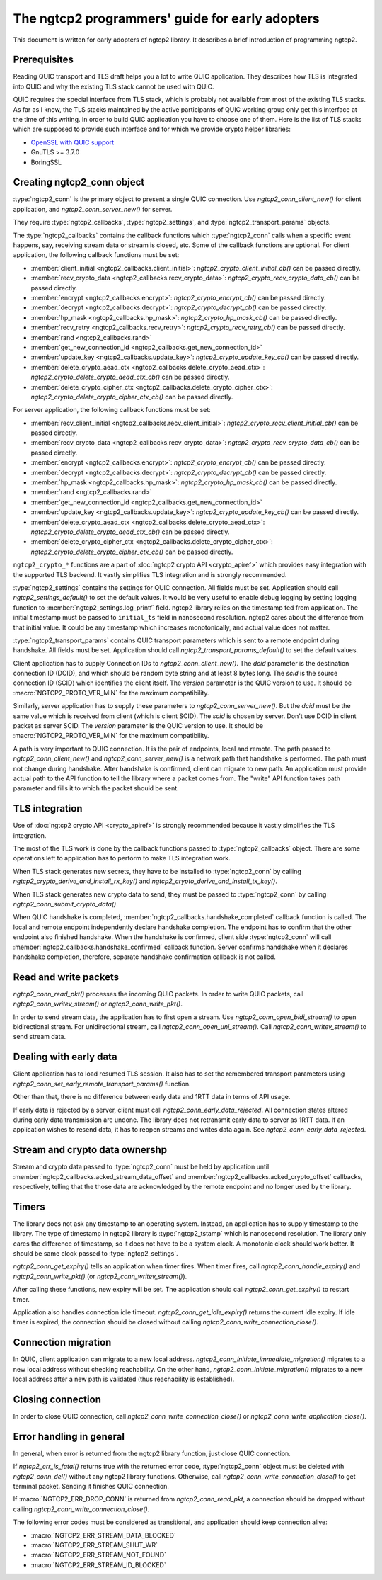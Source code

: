 The ngtcp2 programmers' guide for early adopters
================================================

This document is written for early adopters of ngtcp2 library.  It
describes a brief introduction of programming ngtcp2.

Prerequisites
-------------

Reading QUIC transport and TLS draft helps you a lot to write QUIC
application.  They describes how TLS is integrated into QUIC and why
the existing TLS stack cannot be used with QUIC.

QUIC requires the special interface from TLS stack, which is probably
not available from most of the existing TLS stacks.  As far as I know,
the TLS stacks maintained by the active participants of QUIC working
group only get this interface at the time of this writing.  In order
to build QUIC application you have to choose one of them.  Here is the
list of TLS stacks which are supposed to provide such interface and
for which we provide crypto helper libraries:

* `OpenSSL with QUIC support
  <https://github.com/quictls/openssl/tree/OpenSSL_1_1_1k+quic>`_
* GnuTLS >= 3.7.0
* BoringSSL

Creating ngtcp2_conn object
---------------------------

:type:`ngtcp2_conn` is the primary object to present a single QUIC
connection.  Use `ngtcp2_conn_client_new()` for client application,
and `ngtcp2_conn_server_new()` for server.

They require :type:`ngtcp2_callbacks`, :type:`ngtcp2_settings`, and
:type:`ngtcp2_transport_params` objects.

The :type:`ngtcp2_callbacks` contains the callback functions which
:type:`ngtcp2_conn` calls when a specific event happens, say,
receiving stream data or stream is closed, etc.  Some of the callback
functions are optional.  For client application, the following
callback functions must be set:

* :member:`client_initial <ngtcp2_callbacks.client_initial>`:
  `ngtcp2_crypto_client_initial_cb()` can be passed directly.
* :member:`recv_crypto_data <ngtcp2_callbacks.recv_crypto_data>`:
  `ngtcp2_crypto_recv_crypto_data_cb()` can be passed directly.
* :member:`encrypt <ngtcp2_callbacks.encrypt>`:
  `ngtcp2_crypto_encrypt_cb()` can be passed directly.
* :member:`decrypt <ngtcp2_callbacks.decrypt>`:
  `ngtcp2_crypto_decrypt_cb()` can be passed directly.
* :member:`hp_mask <ngtcp2_callbacks.hp_mask>`:
  `ngtcp2_crypto_hp_mask_cb()` can be passed directly.
* :member:`recv_retry <ngtcp2_callbacks.recv_retry>`:
  `ngtcp2_crypto_recv_retry_cb()` can be passed directly.
* :member:`rand <ngtcp2_callbacks.rand>`
* :member:`get_new_connection_id
  <ngtcp2_callbacks.get_new_connection_id>`
* :member:`update_key <ngtcp2_callbacks.update_key>`:
  `ngtcp2_crypto_update_key_cb()` can be passed directly.
* :member:`delete_crypto_aead_ctx
  <ngtcp2_callbacks.delete_crypto_aead_ctx>`:
  `ngtcp2_crypto_delete_crypto_aead_ctx_cb()` can be passed directly.
* :member:`delete_crypto_cipher_ctx
  <ngtcp2_callbacks.delete_crypto_cipher_ctx>`:
  `ngtcp2_crypto_delete_crypto_cipher_ctx_cb()` can be passed
  directly.

For server application, the following callback functions must be set:

* :member:`recv_client_initial
  <ngtcp2_callbacks.recv_client_initial>`:
  `ngtcp2_crypto_recv_client_initial_cb()` can be passed directly.
* :member:`recv_crypto_data <ngtcp2_callbacks.recv_crypto_data>`:
  `ngtcp2_crypto_recv_crypto_data_cb()` can be passed directly.
* :member:`encrypt <ngtcp2_callbacks.encrypt>`:
  `ngtcp2_crypto_encrypt_cb()` can be passed directly.
* :member:`decrypt <ngtcp2_callbacks.decrypt>`:
  `ngtcp2_crypto_decrypt_cb()` can be passed directly.
* :member:`hp_mask <ngtcp2_callbacks.hp_mask>`:
  `ngtcp2_crypto_hp_mask_cb()` can be passed directly.
* :member:`rand <ngtcp2_callbacks.rand>`
* :member:`get_new_connection_id
  <ngtcp2_callbacks.get_new_connection_id>`
* :member:`update_key <ngtcp2_callbacks.update_key>`:
  `ngtcp2_crypto_update_key_cb()` can be passed directly.
* :member:`delete_crypto_aead_ctx
  <ngtcp2_callbacks.delete_crypto_aead_ctx>`:
  `ngtcp2_crypto_delete_crypto_aead_ctx_cb()` can be passed directly.
* :member:`delete_crypto_cipher_ctx
  <ngtcp2_callbacks.delete_crypto_cipher_ctx>`:
  `ngtcp2_crypto_delete_crypto_cipher_ctx_cb()` can be passed
  directly.

``ngtcp2_crypto_*`` functions are a part of :doc:`ngtcp2 crypto API
<crypto_apiref>` which provides easy integration with the supported
TLS backend.  It vastly simplifies TLS integration and is strongly
recommended.

:type:`ngtcp2_settings` contains the settings for QUIC connection.
All fields must be set.  Application should call
`ngtcp2_settings_default()` to set the default values.  It would be
very useful to enable debug logging by setting logging function to
:member:`ngtcp2_settings.log_printf` field.  ngtcp2 library relies on
the timestamp fed from application.  The initial timestamp must be
passed to ``initial_ts`` field in nanosecond resolution.  ngtcp2 cares
about the difference from that initial value.  It could be any
timestamp which increases monotonically, and actual value does not
matter.

:type:`ngtcp2_transport_params` contains QUIC transport parameters
which is sent to a remote endpoint during handshake.  All fields must
be set.  Application should call `ngtcp2_transport_params_default()`
to set the default values.

Client application has to supply Connection IDs to
`ngtcp2_conn_client_new()`.  The *dcid* parameter is the destination
connection ID (DCID), and which should be random byte string and at
least 8 bytes long.  The *scid* is the source connection ID (SCID)
which identifies the client itself.  The *version* parameter is the
QUIC version to use.  It should be :macro:`NGTCP2_PROTO_VER_MIN` for
the maximum compatibility.

Similarly, server application has to supply these parameters to
`ngtcp2_conn_server_new()`.  But the *dcid* must be the same value
which is received from client (which is client SCID).  The *scid* is
chosen by server.  Don't use DCID in client packet as server SCID.
The *version* parameter is the QUIC version to use.  It should be
:macro:`NGTCP2_PROTO_VER_MIN` for the maximum compatibility.

A path is very important to QUIC connection.  It is the pair of
endpoints, local and remote.  The path passed to
`ngtcp2_conn_client_new()` and `ngtcp2_conn_server_new()` is a network
path that handshake is performed.  The path must not change during
handshake.  After handshake is confirmed, client can migrate to new
path.  An application must provide actual path to the API function to
tell the library where a packet comes from.  The "write" API function
takes path parameter and fills it to which the packet should be sent.

TLS integration
---------------

Use of :doc:`ngtcp2 crypto API <crypto_apiref>` is strongly
recommended because it vastly simplifies the TLS integration.

The most of the TLS work is done by the callback functions passed to
:type:`ngtcp2_callbacks` object.  There are some operations left to
application has to perform to make TLS integration work.

When TLS stack generates new secrets, they have to be installed to
:type:`ngtcp2_conn` by calling
`ngtcp2_crypto_derive_and_install_rx_key()` and
`ngtcp2_crypto_derive_and_install_tx_key()`.

When TLS stack generates new crypto data to send, they must be passed
to :type:`ngtcp2_conn` by calling `ngtcp2_conn_submit_crypto_data()`.

When QUIC handshake is completed,
:member:`ngtcp2_callbacks.handshake_completed` callback function is
called.  The local and remote endpoint independently declare handshake
completion.  The endpoint has to confirm that the other endpoint also
finished handshake.  When the handshake is confirmed, client side
:type:`ngtcp2_conn` will call
:member:`ngtcp2_callbacks.handshake_confirmed` callback function.
Server confirms handshake when it declares handshake completion,
therefore, separate handshake confirmation callback is not called.

Read and write packets
----------------------

`ngtcp2_conn_read_pkt()` processes the incoming QUIC packets.  In
order to write QUIC packets, call `ngtcp2_conn_writev_stream()` or
`ngtcp2_conn_write_pkt()`.

In order to send stream data, the application has to first open a
stream.  Use `ngtcp2_conn_open_bidi_stream()` to open bidirectional
stream.  For unidirectional stream, call
`ngtcp2_conn_open_uni_stream()`.  Call `ngtcp2_conn_writev_stream()`
to send stream data.

Dealing with early data
-----------------------

Client application has to load resumed TLS session.  It also has to
set the remembered transport parameters using
`ngtcp2_conn_set_early_remote_transport_params()` function.

Other than that, there is no difference between early data and 1RTT
data in terms of API usage.

If early data is rejected by a server, client must call
`ngtcp2_conn_early_data_rejected`.  All connection states altered
during early data transmission are undone.  The library does not
retransmit early data to server as 1RTT data.  If an application
wishes to resend data, it has to reopen streams and writes data again.
See `ngtcp2_conn_early_data_rejected`.

Stream and crypto data ownershp
-------------------------------

Stream and crypto data passed to :type:`ngtcp2_conn` must be held by
application until :member:`ngtcp2_callbacks.acked_stream_data_offset`
and :member:`ngtcp2_callbacks.acked_crypto_offset` callbacks,
respectively, telling that the those data are acknowledged by the
remote endpoint and no longer used by the library.

Timers
------

The library does not ask any timestamp to an operating system.
Instead, an application has to supply timestamp to the library.  The
type of timestamp in ngtcp2 library is :type:`ngtcp2_tstamp` which is
nanosecond resolution.  The library only cares the difference of
timestamp, so it does not have to be a system clock.  A monotonic
clock should work better.  It should be same clock passed to
:type:`ngtcp2_settings`.

`ngtcp2_conn_get_expiry()` tells an application when timer fires.
When timer fires, call `ngtcp2_conn_handle_expiry()` and
`ngtcp2_conn_write_pkt()` (or `ngtcp2_conn_writev_stream()`).

After calling these functions, new expiry will be set.  The
application should call `ngtcp2_conn_get_expiry()` to restart timer.

Application also handles connection idle timeout.
`ngtcp2_conn_get_idle_expiry()` returns the current idle expiry.  If
idle timer is expired, the connection should be closed without calling
`ngtcp2_conn_write_connection_close()`.

Connection migration
--------------------

In QUIC, client application can migrate to a new local address.
`ngtcp2_conn_initiate_immediate_migration()` migrates to a new local
address without checking reachability.  On the other hand,
`ngtcp2_conn_initiate_migration()` migrates to a new local address
after a new path is validated (thus reachability is established).

Closing connection
------------------

In order to close QUIC connection, call
`ngtcp2_conn_write_connection_close()` or
`ngtcp2_conn_write_application_close()`.

Error handling in general
-------------------------

In general, when error is returned from the ngtcp2 library function,
just close QUIC connection.

If `ngtcp2_err_is_fatal()` returns true with the returned error code,
:type:`ngtcp2_conn` object must be deleted with `ngtcp2_conn_del()`
without any ngtcp2 library functions.  Otherwise, call
`ngtcp2_conn_write_connection_close()` to get terminal packet.
Sending it finishes QUIC connection.

If :macro:`NGTCP2_ERR_DROP_CONN` is returned from
`ngtcp2_conn_read_pkt`, a connection should be dropped without calling
`ngtcp2_conn_write_connection_close()`.

The following error codes must be considered as transitional, and
application should keep connection alive:

* :macro:`NGTCP2_ERR_STREAM_DATA_BLOCKED`
* :macro:`NGTCP2_ERR_STREAM_SHUT_WR`
* :macro:`NGTCP2_ERR_STREAM_NOT_FOUND`
* :macro:`NGTCP2_ERR_STREAM_ID_BLOCKED`
